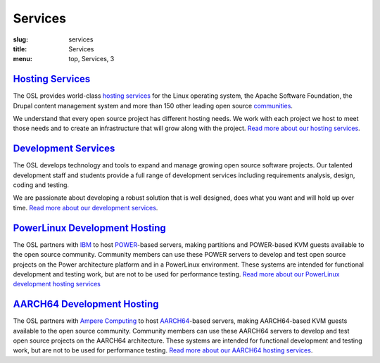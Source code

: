 Services
========
:slug: services
:title: Services
:menu: top, Services, 3


`Hosting Services`_
-------------------

.. _Hosting Services: /services/hosting/


The OSL provides world-class `hosting services`_ for the Linux operating system,
the Apache Software Foundation, the Drupal content management system and more
than 150 other leading open source `communities`_.

.. _hosting services: /services/hosting/
.. _communities: /communities


We understand that every open source project has different hosting needs. We
work with each project we host to meet those needs and to create an
infrastructure that will grow along with the project. `Read more about our
hosting services`_.

.. _Read more about our hosting services: /services/hosting/


`Development Services`_
-----------------------

.. _Development Services: /services/development


The OSL develops technology and tools to expand and manage growing open source
software projects. Our talented development staff and students provide a full
range of development services including requirements analysis, design, coding
and testing.

We are passionate about developing a robust solution that is well designed, does
what you want and will hold up over time. `Read more about our development
services`_.

.. _Read more about our development services: /services/development/


`PowerLinux Development Hosting`_
---------------------------------

.. _PowerLinux Development Hosting: /services/powerdev


The OSL partners with `IBM`_ to host `POWER`_-based servers, making partitions and POWER-based KVM guests available to
the open source community. Community members can use these POWER servers to develop and test open source projects on
the Power architecture platform and in a PowerLinux environment. These systems are intended for functional development
and testing work, but are not to be used for performance testing. `Read more about our PowerLinux development hosting
services`_

`AARCH64 Development Hosting`_
------------------------------

.. _AARCH64 Hosting: /services/aarch64

The OSL partners with `Ampere Computing`_ to host `AARCH64`_-based servers, making AARCH64-based KVM guests available
to the open source community. Community members can use these AARCH64 servers to develop and test open source projects
on the AARCH64 architecture. These systems are intended for functional development and testing work, but are not to be
used for performance testing.  `Read more about our AARCH64 hosting services`_.

.. _IBM: http://www-03.ibm.com/linux/ltc/
.. _POWER: https://en.wikipedia.org/wiki/PowerLinux
.. _Read more about our PowerLinux development hosting services: /services/powerdev/
.. _Ampere Computing: http://amperecomputing.com/
.. _AARCH64: https://en.wikipedia.org/wiki/ARM_architecture#AArch64
.. _Read more about our AARCH64 hosting services: /services/aarch64/
